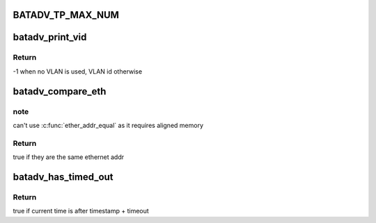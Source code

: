 .. -*- coding: utf-8; mode: rst -*-
.. src-file: net/batman-adv/main.h

.. _`batadv_tp_max_num`:

BATADV_TP_MAX_NUM
=================

.. c:function::  BATADV_TP_MAX_NUM()

    maximum number of simultaneously active tp sessions

.. _`batadv_print_vid`:

batadv_print_vid
================

.. c:function:: int batadv_print_vid(unsigned short vid)

    return printable version of vid information

    :param unsigned short vid:
        the VLAN identifier

.. _`batadv_print_vid.return`:

Return
------

-1 when no VLAN is used, VLAN id otherwise

.. _`batadv_compare_eth`:

batadv_compare_eth
==================

.. c:function:: bool batadv_compare_eth(const void *data1, const void *data2)

    Compare two not u16 aligned Ethernet addresses

    :param const void \*data1:
        Pointer to a six-byte array containing the Ethernet address

    :param const void \*data2:
        Pointer other six-byte array containing the Ethernet address

.. _`batadv_compare_eth.note`:

note
----

can't use \ :c:func:`ether_addr_equal`\  as it requires aligned memory

.. _`batadv_compare_eth.return`:

Return
------

true if they are the same ethernet addr

.. _`batadv_has_timed_out`:

batadv_has_timed_out
====================

.. c:function:: bool batadv_has_timed_out(unsigned long timestamp, unsigned int timeout)

    compares current time (jiffies) and timestamp + timeout

    :param unsigned long timestamp:
        base value to compare with (in jiffies)

    :param unsigned int timeout:
        added to base value before comparing (in milliseconds)

.. _`batadv_has_timed_out.return`:

Return
------

true if current time is after timestamp + timeout

.. This file was automatic generated / don't edit.

